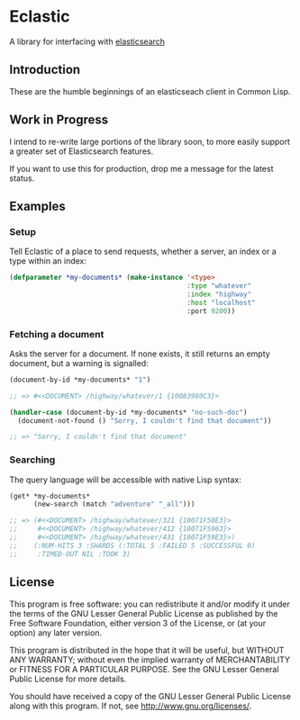 * Eclastic
  A library for interfacing with [[http://www.elasticsearch.org/][elasticsearch]]
** Introduction
   These are the humble beginnings of an elasticseach client in
   Common Lisp.

** Work in Progress
   I intend to re-write large portions of the library soon, to more
   easily support a greater set of Elasticsearch features.

   If you want to use this for production, drop me a message for the
   latest status.

** Examples
*** Setup
    Tell Eclastic of a place to send requests, whether a server, an
    index or a type within an index:

#+BEGIN_SRC lisp
  (defparameter *my-documents* (make-instance '<type>
                                              :type "whatever"
                                              :index "highway"
                                              :host "localhost"
                                              :port 9200))
#+END_SRC

*** Fetching a document
    Asks the server for a document. If none exists, it still returns
    an empty document, but a warning is signalled:

#+BEGIN_SRC lisp
  (document-by-id *my-documents* "1")

  ;; => #<<DOCUMENT> /highway/whatever/1 {10083980C3}>

  (handler-case (document-by-id *my-documents* "no-such-doc")
    (document-not-found () "Sorry, I couldn't find that document"))

  ;; => "Sorry, I couldn't find that document"

#+END_SRC

*** Searching
    The query language will be accessible with native Lisp syntax:
#+BEGIN_SRC lisp
  (get* *my-documents*
        (new-search (match "adventure" "_all")))

  ;; => (#<<DOCUMENT> /highway/whatever/321 {10071F58E3}>
  ;;     #<<DOCUMENT> /highway/whatever/412 {10071F5963}>
  ;;     #<<DOCUMENT> /highway/whatever/431 {10071F59E3}>)
  ;;    (:NUM-HITS 3 :SHARDS (:TOTAL 5 :FAILED 5 :SUCCESSFUL 0)
  ;;     :TIMED-OUT NIL :TOOK 3)
#+END_SRC

** License
   This program is free software: you can redistribute it and/or modify
   it under the terms of the GNU Lesser General Public License as
   published by the Free Software Foundation, either version 3 of the
   License, or (at your option) any later version.

   This program is distributed in the hope that it will be useful,
   but WITHOUT ANY WARRANTY; without even the implied warranty of
   MERCHANTABILITY or FITNESS FOR A PARTICULAR PURPOSE.  See the
   GNU Lesser General Public License for more details.

   You should have received a copy of the GNU Lesser General Public
   License along with this program.  If not, see
   <http://www.gnu.org/licenses/>.
